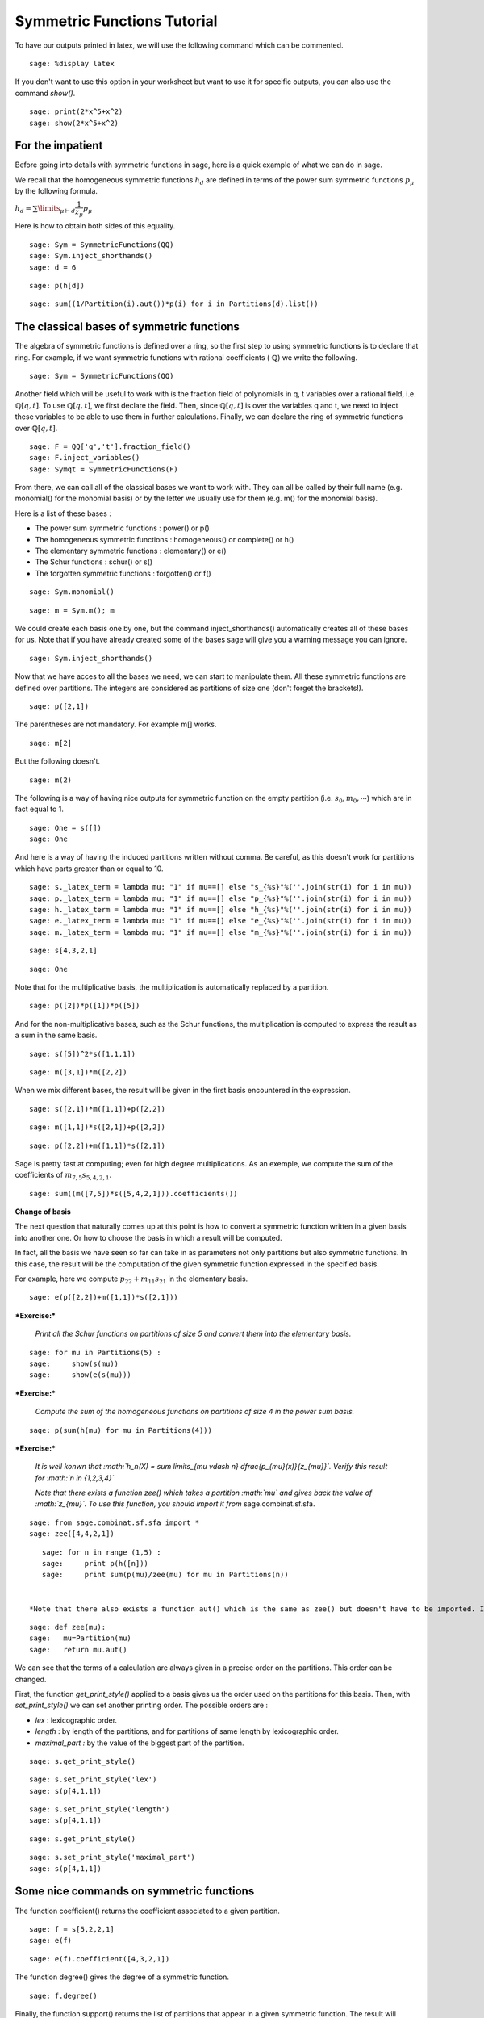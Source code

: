 .. -*- coding: utf-8 -*-
.. _tutorial-symmetric-functions:

Symmetric Functions Tutorial
========================================

.. MODULEAUTHOR:: Pauline Hubert (hubert.pauline@courrier.uqam.ca) and Mélodie Lapointe (lapointe.melodie@courrier.uqam.ca)

.. linkall

To have our outputs printed in latex, we will use the following command which can be commented.

::

    sage: %display latex
    
.. end of output

If you don't want to use this option in your worksheet but want to use it for specific outputs, you can also use the command *show()*.

::

    sage: print(2*x^5+x^2)
    sage: show(2*x^5+x^2)
    
.. end of output

For the impatient
-----------------

Before going into details with symmetric functions in sage, here is a quick example of what we can do in sage.

We recall that the homogeneous symmetric functions :math:`h_d` are defined in terms of the power sum symmetric functions :math:`p_{\mu}` by the following formula. 

:math:`h_d = \sum \limits_{\mu \vdash d} \dfrac{1}{z_{\mu}} p_{\mu}`

Here is how to obtain both sides of this equality. 

:: 

    sage: Sym = SymmetricFunctions(QQ)
    sage: Sym.inject_shorthands()
    sage: d = 6

.. end of output

:: 

    sage: p(h[d])

.. end of output

:: 

    sage: sum((1/Partition(i).aut())*p(i) for i in Partitions(d).list())

.. end of output

The classical bases of symmetric functions
------------------------------------------

The algebra of symmetric functions is defined over a ring, so the first step to using symmetric functions is to declare that ring. For example, if we want symmetric functions with rational coefficients ( :math:`\mathbb{Q}`) we write the following.


::

    sage: Sym = SymmetricFunctions(QQ)


.. end of output

Another field which will be useful to work with is the fraction field of polynomials in q, t variables over a rational field, i.e. :math:`\mathbb{Q}[q,t]`. To use :math:`\mathbb{Q}[q,t]`, we first declare the field. Then, since :math:`\mathbb{Q}[q,t]` is over the variables q and t, we need to inject these variables to be able to use them in further calculations. Finally, we can declare the ring of symmetric functions over :math:`\mathbb{Q}[q,t]`.

::

    sage: F = QQ['q','t'].fraction_field()
    sage: F.inject_variables()
    sage: Symqt = SymmetricFunctions(F)

.. end of output

From there, we can call all of the classical bases we want to work with. They can all be called by their full name (e.g. monomial() for the monomial basis) or by the letter we usually use for them (e.g. m() for the monomial basis).

Here is a list of these bases :

- The power sum symmetric functions : power() or p()
- The homogeneous symmetric functions : homogeneous() or complete() or h()
- The elementary symmetric functions : elementary() or e()
- The Schur functions : schur() or s()
- The forgotten symmetric functions : forgotten() or f()


::

    sage: Sym.monomial()

.. end of output

::

    sage: m = Sym.m(); m

.. end of output

We could create each basis one by one, but the command inject_shorthands() automatically creates all of these bases for us. Note that if you have already created some of the bases sage will give you a warning message you can ignore. 

::

    sage: Sym.inject_shorthands()
    
.. end of output

Now that we have acces to all the bases we need, we can start to manipulate them. All these symmetric functions are defined over partitions. The integers are considered as partitions of size one (don't forget the brackets!).


::

    sage: p([2,1])

.. end of output

The parentheses are not mandatory. For example m[] works.

::

    sage: m[2]

.. end of output

But the following doesn't. 

::

    sage: m(2)

.. end of output

The following is a way of having nice outputs for symmetric function on the empty partition (i.e. :math:`s_0, m_0, \cdots`) which are in fact equal to 1.

::

    sage: One = s([])
    sage: One
    
.. end of output

And here is a way of having the induced partitions written without comma. Be careful, as this doesn't work for partitions which have parts greater than or equal to 10. 

::

    sage: s._latex_term = lambda mu: "1" if mu==[] else "s_{%s}"%(''.join(str(i) for i in mu))
    sage: p._latex_term = lambda mu: "1" if mu==[] else "p_{%s}"%(''.join(str(i) for i in mu))
    sage: h._latex_term = lambda mu: "1" if mu==[] else "h_{%s}"%(''.join(str(i) for i in mu))
    sage: e._latex_term = lambda mu: "1" if mu==[] else "e_{%s}"%(''.join(str(i) for i in mu))
    sage: m._latex_term = lambda mu: "1" if mu==[] else "m_{%s}"%(''.join(str(i) for i in mu))
    
.. end of output

::

    sage: s[4,3,2,1]
    
.. end of output

::

    sage: One
    
.. end of output


Note that for the multiplicative basis, the multiplication is automatically replaced by a partition.


::

    sage: p([2])*p([1])*p([5])

.. end of output

And for the non-multiplicative bases, such as the Schur functions, the multiplication is computed to express the result as a sum in the same basis.


::

    sage: s([5])^2*s([1,1,1])

.. end of output

::

    sage: m([3,1])*m([2,2])

.. end of output

When we mix different bases, the result will be given in the first basis encountered in the expression.


::

    sage: s([2,1])*m([1,1])+p([2,2])

.. end of output

::

    sage: m([1,1])*s([2,1])+p([2,2])

.. end of output

::

    sage: p([2,2])+m([1,1])*s([2,1])

.. end of output

Sage is pretty fast at computing; even for high degree multiplications. As an exemple, we compute the sum of the coefficients of :math:`m_{7,5}s_{5,4,2,1}`.

::

    sage: sum((m([7,5])*s([5,4,2,1])).coefficients())
    
.. output

**Change of basis**

The next question that naturally comes up at this point is how to convert a symmetric function written in a given basis into another one. Or how to choose the basis in which a result will be computed.

In fact, all the basis we have seen so far can take in as parameters not only partitions but also symmetric functions. In this case, the result will be the computation of the given symmetric function expressed in the specified basis.

For example, here we compute :math:`p_{22}+m_{11}s_{21}` in the elementary basis. 


::

    sage: e(p([2,2])+m([1,1])*s([2,1]))

.. end of output

***Exercise:***

 *Print all the Schur functions on partitions of size 5 and convert them into the elementary basis.* 


::

    sage: for mu in Partitions(5) :
    sage:     show(s(mu))
    sage:     show(e(s(mu)))


.. end of output

***Exercise:***

 *Compute the sum of the homogeneous functions on partitions of size 4 in the power sum basis.* 


::

    sage: p(sum(h(mu) for mu in Partitions(4)))

.. end of output

***Exercise:***

 *It is well konwn that  :math:`h_n(X) = \sum \limits_{\mu \vdash n} \dfrac{p_{\mu}(x)}{z_{\mu}}`. Verify this result for  :math:`n \in \{1,2,3,4\}`* 

 *Note that there exists a function zee() which takes a partition  :math:`\mu` and gives back the value of  :math:`z_{\mu}`. To use this function, you should import it from* sage.combinat.sf.sfa. 


::

    sage: from sage.combinat.sf.sfa import *
    sage: zee([4,4,2,1])

.. end of output

::

    sage: for n in range (1,5) :
    sage:     print p(h([n]))
    sage:     print sum(p(mu)/zee(mu) for mu in Partitions(n))
    
    
 *Note that there also exists a function aut() which is the same as zee() but doesn't have to be imported. If you prefer the name zee you can also create a little procedure to "rename" the aut() function.*
 
::

    sage: def zee(mu): 
    sage:   mu=Partition(mu)
    sage:   return mu.aut()
    
.. end of output


We can see that the terms of a calculation are always given in a precise order on the partitions. This order can be changed.

First, the function  *get_print_style()*  applied to a basis gives us the order used on the partitions for this basis. Then, with  *set_print_style()*  we can set another printing order. The possible orders are :

-  *lex*   : lexicographic order.
-  *length*   : by length of the partitions, and for partitions of same length by lexicographic order.
-  *maximal_part :*  by the value of the biggest part of the partition.


::

    sage: s.get_print_style()

.. end of output

::

    sage: s.set_print_style('lex')
    sage: s(p[4,1,1])

.. end of output

::

    sage: s.set_print_style('length')
    sage: s(p[4,1,1])

.. end of output

::

    sage: s.get_print_style()

.. end of output

::

    sage: s.set_print_style('maximal_part')
    sage: s(p[4,1,1])

.. end of output

Some nice commands on symmetric functions
-----------------------------------------

The function coefficient() returns the coefficient associated to a given partition. 

::

    sage: f = s[5,2,2,1]
    sage: e(f)
    
.. end of output

::

    sage: e(f).coefficient([4,3,2,1])
    
.. end of output

The function degree() gives the degree of a symmetric function. 

::

    sage: f.degree()
    
.. end of output

Finally, the function support() returns the list of partitions that appear in a given symmetric function. The result will depend on the basis of the function. In the following example, we also use the function sorted() to get an ordered list. 

::

    sage: print f.support()
    sage: print sorted(h(f).support())

.. end of output

**Expanding a symmetric function into a polynomial on a given number of variables**


Until now, we worked with symmetric functions all expressed in terms of the classical bases. We could also want to know how those symmetric functions expand in a given number of variables  :math:`x_0, x_1, \dots, x_{n-1}`.

By default the alphabet is on variables :math:`x_0, x_1, \dots` and if there is only one variable in the expansion this variable is :math:`x`. But you can also specify the alphabet on which you want to expand your symmetric functions.


::

    sage: f = s[2,1]
	sage: f.expand(3, alphabet =['x','y','z'])

.. end of output

::

    sage: n = 3
    sage: f.expand(n)
    
.. end of output

If you want a lot of variables, here is a trick to declare them.

::

    sage: f = p[2]
    sage: f.expand(26,alphabet=['y'+str(i) for i in range(26)])

.. end of output


***Exercise:***

 *Let :math:`e_k(n) = e_k(x_0,x_1, \dots , x_{n-1})` and similarly for the homogeneous functions.*

 *Then we have the following recursion relations for :math:`n \geq 1` :*

 *:math:`e_k(n) = e_k(n-1)+x_ne_{k-1}(n-1),`*

 *:math:`h_k(n) = h_k(n-1)+x_nh_{k-1}(n),`*

 *and :math:`e_k(0)=h_k(0) = \delta_{k,0}` where :math:`\delta_{k,0}` is the Kronecker delta.*

 *Check these relations for :math:`k=3` and :math:`2 \leq n \leq 7`.*


::

    sage: k=3
    sage: R = PolynomialRing(QQ,'x',7)
    sage: R.inject_variables()
    sage: l = list(R.gens())
    sage: for xn, n in zip(l[1:], range(2,8)) :
    sage:     f1 = e([k]).expand(n)
    sage:     g1 = h([k]).expand(n)
    sage:     f2 = e([k]).expand(n-1,l[:n-1])+xn*(e([k-1]).expand(n-1,l[:n-1]))
    sage:     g2 = h([k]).expand(n-1,l[:n-1])+xn*(h([k-1]).expand(n,l[:n]))
    sage:     if f1 == f2:
    sage:         print 'n =', n,'ok for e'
    sage:     else : 
    sage:         print 'n =', n,'no for e'
    sage:     if g1 == g2 : 
    sage:         print 'n =', n,'ok for h'
    sage:     else :
    sage:         print 'n =', n,'no for h'

.. end of output

**Convert a symmetric polynomial into a symmetric function**

It is also possible to do the inverse, that is to say, to convert a symmetric polynomial (expressed with a finite number of variables) into a symmetric function in any basis.

Here is an exemple. First, we expand it into two variables so we get a symmetric polynomial. Then we convert this polynomial again into a symmetric function in the Schur basis. 


::

    sage: pol1 = (p([2])+e([2,1])).expand(2)
    sage: print pol1
    sage: s.from_polynomial(pol1)

.. end of output

A more interesting use of this function is to convert a symmetric polynomial, already written with a finite number of variables, into a symmetric function. 

Note that the function 'from_polynomial()' takes a polynomial whose base ring should be the rationnal field. 

To do that, we have to declare a polynomial. So first we need to declare the correct ring with the needed number of variables and to inject the variables. This step is very important in order to use these variables.

Here, we will work with two variables (:math:`x_0` and :math:`x_1`).
Finally, we can declare our polynomial and convert it into a symmetric function, for example in the monomial basis.   

::
    
    sage: R = PolynomialRing(QQ,'x',2)
    sage: R.inject_variables()
    
.. end of output

In the following example, you can see that the base ring of our new polynomial is the same as the base ring of the polynomial used in the previous example. 

::

    sage: pol2 = x0+x1
    sage: print pol1.base_ring()
    sage: print pol2.base_ring()
    
.. end of output

Here, we will work with two variables (:math:`x_0` and :math:`x_1`).
Finally, we can declare our polynomial and convert it into a symmetric function in the monomial basis for example.   


::

    sage: m.from_polynomial(pol2)

.. end of output

Let :math:`f \in \mathbb{Q}[q,t]` be a symmetric function. It can also be transformed into a symmetric function in any basis.

::

    sage: Symqt.inject_shorthands()
    sage: R = PolynomialRing(QQ['q','t'],'x',2)
    sage: R.inject_variables()
    sage: pol2 = (x0*x1)*(q+t)
    sage: s.from_polynomial(pol2)
    
.. end of output

Other bases
-----------

Other less known bases are implemented in sage.

- The forgotten symmetric functions
- The Hall-littlewood basis 
- The Jack basis
- The orthogonal basis
- The symplectic basis
- The Witt basis
- The zonal basis

The well known Macdonald symmetric functions are also implemented in sage. For more details, you can consult the following sage reference : 
http://doc.sagemath.org/html/en/reference/combinat/sage/combinat/sf/macdonald.html

Here are some little examples of computation with Macdonald symmetric functions. These are the Macdonald polynomials on the :math:`Ht` basis whose elements are eigenvectors of the operator :math:`\nabla`. (See below for more informations about :math:`\nabla`.)

::

    sage: Ht = Symqt.macdonald().Ht(); Ht
    
.. end of output

::

    sage: Symqt.inject_shorthands()
    sage: e(Ht([2,1]))
    
.. end of output

::

    sage: Ht(s[2,1])
    
.. end of output

::

    sage: [Ht(mu).nabla() for mu in Partitions(4)]
    
.. end of output


Scalar Product
--------------

The Hall scalar product is the standard scalar product on the algebra of symmetric functions. It makes the Schur functions into an orthonormal basis. The value of the scalar product between :math:`p_{\mu}` and :math:`p_{\lambda}` is given by :math:`z_{\mu}` if :math:`\mu = \lambda` or zero otherwise.

Here is an example on how to use it.

::

	sage: p1 = p([2,1])
	sage: p2 = p([2,1])
	sage: p1.scalar(p2)

.. end of output

You can specify an optional argument which is a function on partitions giving the value for the scalar product between :math:`p_{\mu}` and :math:`p_{\lambda}`. By default, this value is :math:`z_{\mu}` given by the sage function zee() mentioned above.


Operators on symmetric functions
--------------------------------

Here is an example of an operator on symmetric functions you can find in sage. The operator nabla :math:`\nabla` is defined in terms of modified Macdonald symmetric functions :math:`\tilde{H}_{\mu}(z;q,t)` as follow : 

:math:`\nabla \tilde{H}_{\mu} = t^{n(\mu)} q^{n(\mu')} \tilde{H}_{\mu}` 

where :math:`\mu` is a partition, :math:`\mu'` its conjugate and :math:`n(\mu) = \sum_i (i-1)\mu_i`. 

As :math:`\nabla` works on symmetric functions with coefficients in :math:`\mathbb{Q}[q,t]`, we first have to declare our basis on that field to use it. 

::

    sage: Symqt.inject_shorthands()
    sage: s([2,2,1]).nabla()
    
.. end of output 


***Exercise:***

 *We have the following relation between :math:`\nabla (e_n)` and the q,t-Catalan numbers :*

 *:math:`C_n(q,t) = \langle \nabla e_n , e_n \rangle`*.

 *Check this relation for :math:`1 \leq n \leq 5`*

 *Note that the n-th q,t-Catalan number can be computed by using the command qt_catalan_number(n) which has to be imported from* sage.combinat.q_analogues *if it hasn't already been done.*

::

    sage: from sage.combinat.q_analogues import *
    sage: n=5
    sage: qt_catalan_number(n)

.. end of output

::

    sage: for n in range (1,6) :
    sage:     print e([n]).nabla().scalar(e([n])) == qt_catalan_number(n)
    
.. end of output

Plethysm
--------

The function plethysm() returns the plethysm of :math:`f` with :math:`g` usually denoted by :math:`f[g]`. 
You can specify a list of variables to be treated like variables in the plethysm by using the option *include* or a list of variables to be treated as constants in the plethysm by using the option *exclude*. Here are some examples. 

::

    sage: p([3]).plethysm(h([3,1]))
    
.. end of output

::

    sage: p = Symqt.p()
    sage: f = p([1]) + t*s([2,1])
    sage: print(p([2]).plethysm(f,include=[t]))
    sage: print(p([2]).plethysm(f,exclude=[t]))

.. end of output

There also exists an easier way of using plethysm that also has the avantage of being closer to the usual mathematical notation.
For example, to compute the plethysm :math:`s_2[s_4]`, we simply write the following. 

::

    sage: s[4](s[2])
    
.. end of output


Schur Positivity
----------------

When studying symmetric functions, we often want to know whether a given symmetric function is Schur positive or not. This function returns *True* if the given symmetric function is Schur positive and *False* if not. 

::

    sage: f = s([4,1])+s([3,2])
    sage: print(f.is_schur_positive())
    sage: g = s([4,1])-s([3,2])
    sage: print(g.is_schur_positive())

.. end of output

For example, we can verify the well-known Schur positivity of product of Schur functions.

::

    sage: for mu in Partitions(2) :
    sage:     for nu in Partitions(3) :
    sage:         if (s(mu)*s(nu)).is_schur_positive() :
    sage:             show(s(mu),s(nu),' is Schur positive.')
    sage:         else :
    sage:             show(s(mu),s(nu),'is not Schur positive.')
            
.. end of output


***Exercise:***

 *The shuffle conjecture claims that :math:`\nabla (e_n)` is Schur positive. Verify the conjecture for :math:`1 \leq n \leq 6`.*

::

    sage: e = Symqt.e()
    sage: for n in range(1,7) :
    sage:     print e([n]).nabla().is_schur_positive()

.. end of output

